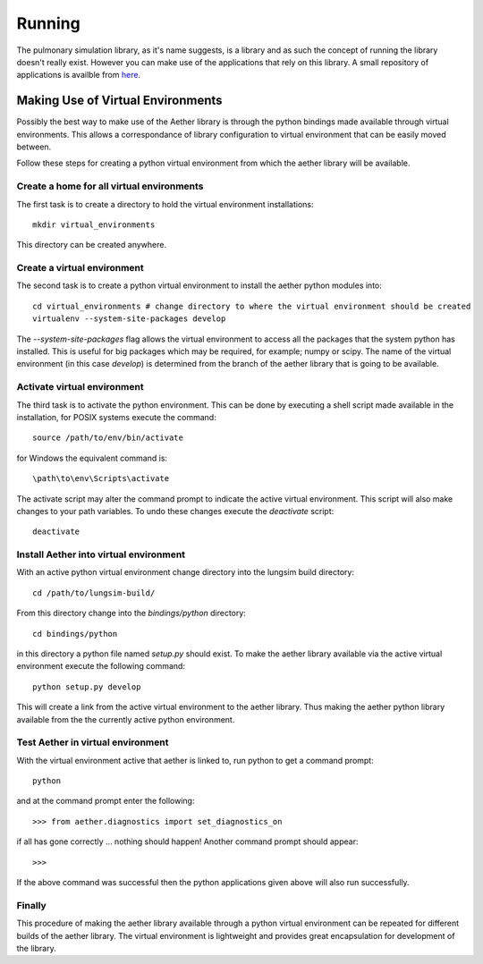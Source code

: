 
=======
Running
=======

The pulmonary simulation library, as it's name suggests, is a library and as such the concept of running the library doesn't really exist.  However you can make use of the applications that rely on this library.  A small repository of applications is availble from `here <https://github.com/LungNoodle/lungapps>`_.  

Making Use of Virtual Environments
==================================

Possibly the best way to make use of the Aether library is through the python bindings made available through virtual environments.  This allows a correspondance of library configuration to virtual environment that can be easily moved between.

Follow these steps for creating a python virtual environment from which the aether library will be available.

Create a home for all virtual environments
------------------------------------------

The first task is to create a directory to hold the virtual environment installations::

  mkdir virtual_environments
  
This directory can be created anywhere.

Create a virtual environment
----------------------------

The second task is to create a python virtual environment to install the aether python modules into::

  cd virtual_environments # change directory to where the virtual environment should be created
  virtualenv --system-site-packages develop
  
The *--system-site-packages* flag allows the virtual environment to access all the packages that the system python has installed.  This is useful for big packages which may be required, for example; numpy or scipy.  The name of the virtual environment (in this case *develop*) is determined from the branch of the aether library that is going to be available.

Activate virtual environment
----------------------------

The third task is to activate the python environment.  This can be done by executing a shell script made available in the installation, for POSIX systems execute the command::

  source /path/to/env/bin/activate
  
for Windows the equivalent command is::

  \path\to\env\Scripts\activate
  
The activate script may alter the command prompt to indicate the active virtual environment.  This script will also make changes to your path variables.  To undo these changes execute the *deactivate* script::

  deactivate
  
Install Aether into virtual environment
---------------------------------------

With an active python virtual environment change directory into the lungsim build directory::

  cd /path/to/lungsim-build/
  
From this directory change into the *bindings/python* directory::

  cd bindings/python
  
in this directory a python file named *setup.py* should exist.  To make the aether library available via the active virtual environment execute the following command::

  python setup.py develop
  
This will create a link from the active virtual environment to the aether library.  Thus making the aether python library available from the the currently active python environment.

Test Aether in virtual environment
----------------------------------

With the virtual environment active that aether is linked to, run python to get a command prompt::
  
  python
  
and at the command prompt enter the following::

  >>> from aether.diagnostics import set_diagnostics_on
  
if all has gone correctly ... nothing should happen! Another command prompt should appear::

  >>>

If the above command was successful then the python applications given above will also run successfully.

Finally
-------

This procedure of making the aether library available through a python virtual environment can be repeated for different builds of the aether library.  The virtual environment is lightweight and provides great encapsulation for development of the library.
